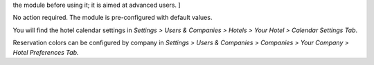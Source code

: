 .. [ This file is optional, it should explain how to configure
the module before using it; it is aimed at advanced users. ]

No action required. The module is pre-configured with default values.

You will find the hotel calendar settings in `Settings > Users & Companies > Hotels > Your Hotel > Calendar Settings Tab`.

Reservation colors can be configured by company in `Settings > Users & Companies > Companies > Your Company > Hotel Preferences Tab.`
